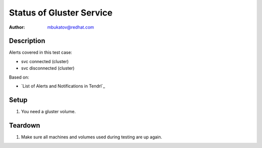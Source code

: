 Status of Gluster Service
*************************

:author: mbukatov@redhat.com

Description
===========

Alerts covered in this test case:

* svc connected (cluster)
* svc disconnected (cluster)

Based on:

* `List of Alerts and Notifications in Tendrl`_

Setup
=====

#. You need a gluster volume.

Teardown
========

#. Make sure all machines and volumes used during testing are up again.
